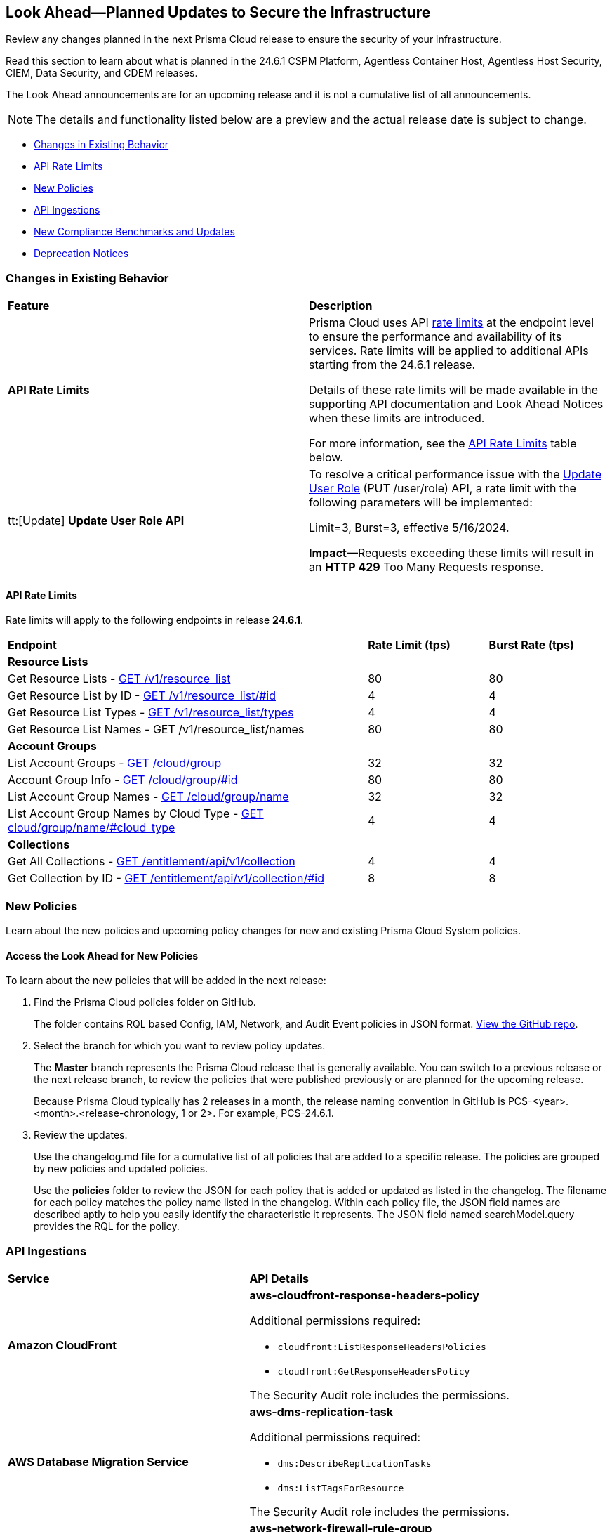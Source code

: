 [#ida01a4ab4-6a2c-429d-95be-86d8ac88a7b4]
== Look Ahead—Planned Updates to Secure the Infrastructure

Review any changes planned in the next Prisma Cloud release to ensure the security of your infrastructure.

Read this section to learn about what is planned in the 24.6.1 CSPM Platform, Agentless Container Host, Agentless Host Security, CIEM, Data Security, and CDEM releases. 

The Look Ahead announcements are for an upcoming release and it is not a cumulative list of all announcements.

[NOTE]
====
The details and functionality listed below are a preview and the actual release date is subject to change.
====

* <<changes-in-existing-behavior>>
* <<api-rate-limits>>
* <<new-policies>>
//* <<policy-updates>>
* <<api-ingestions>>
* <<new-compliance-benchmarks-and-updates>>
* <<deprecation-notices>>

[#changes-in-existing-behavior]
=== Changes in Existing Behavior

[cols="50%a,50%a"]
|===
|*Feature*
|*Description*

|*API Rate Limits*
//RLP-129569, RLP-139236

|Prisma Cloud uses API https://pan.dev/prisma-cloud/api/cspm/rate-limits/[rate limits] at the endpoint level to ensure the performance and availability of its services. Rate limits will be applied to additional APIs starting from the 24.6.1 release. 

Details of these rate limits will be made available in the supporting API documentation and Look Ahead Notices when these limits are introduced.

For more information, see the <<api-rate-limits>> table below.

|tt:[Update] *Update User Role API*
//RLP-141323

|To resolve a critical performance issue with the https://pan.dev/prisma-cloud/api/cspm/update-user-role/[Update User Role] (PUT /user/role) API, a rate limit with the following parameters will be implemented:

Limit=3, Burst=3, effective 5/16/2024.

*Impact*—Requests exceeding these limits will result in an *HTTP 429* Too Many Requests response.

|===

[#api-rate-limits]
==== API Rate Limits
//RLP-129569, RLP-139236

Rate limits will apply to the following endpoints in release *24.6.1*.

[cols="60%a,20%a,20%a"]
|===
|*Endpoint*
|*Rate Limit (tps)*
|*Burst Rate (tps)*

3+|*Resource Lists*

|Get Resource Lists -  https://pan.dev/prisma-cloud/api/cspm/get-all-resource-list-for-customer/[GET /v1/resource_list] 
|80 
|80

|Get Resource List by ID - https://pan.dev/prisma-cloud/api/cspm/get-resource-list-by-id/[GET /v1/resource_list/#id]
|4
|4

|Get Resource List Types - https://pan.dev/prisma-cloud/api/cspm/get-resource-list-types/[GET /v1/resource_list/types]
|4
|4

|Get Resource List Names -  GET /v1/resource_list/names
|80 
|80


3+|*Account Groups*

|List Account Groups - https://pan.dev/prisma-cloud/api/cspm/get-account-groups/[GET /cloud/group]
|32
|32

|Account Group Info -  https://pan.dev/prisma-cloud/api/cspm/get-account-group/[GET /cloud/group/#id]
|80
|80

|List Account Group Names - https://pan.dev/prisma-cloud/api/cspm/get-account-group-name/[GET /cloud/group/name]
|32
|32

|List Account Group Names by Cloud Type - https://pan.dev/prisma-cloud/api/cspm/get-account-group-name-by-cloud-type/[GET cloud/group/name/#cloud_type]
|4
|4

3+|*Collections*

| Get All Collections - https://pan.dev/prisma-cloud/api/cspm/get-all-collections/[GET /entitlement/api/v1/collection]
|4
|4

| Get Collection by ID - https://pan.dev/prisma-cloud/api/cspm/get-collection-by-id/[GET /entitlement/api/v1/collection/#id]
|8
|8

|===


[#new-policies]
=== New Policies

Learn about the new policies and upcoming policy changes for new and existing Prisma Cloud System policies.

==== Access the Look Ahead for New Policies

To learn about the new policies that will be added in the next release:


. Find the Prisma Cloud policies folder on GitHub.
+
The folder contains RQL based Config, IAM, Network, and Audit Event policies in JSON format. https://github.com/PaloAltoNetworks/prisma-cloud-policies[View the GitHub repo].

. Select the branch for which you want to review policy updates.
+
The *Master* branch represents the Prisma Cloud release that is generally available. You can switch to a previous release or the next release branch, to review the policies that were published previously or are planned for the upcoming release.
+
Because Prisma Cloud typically has 2 releases in a month, the release naming convention in GitHub is PCS-<year>.<month>.<release-chronology, 1 or 2>. For example, PCS-24.6.1.

. Review the updates.
+
Use the changelog.md file for a cumulative list of all policies that are added to a specific release. The policies are grouped by new policies and updated policies.
+
Use the *policies* folder to review the JSON for each policy that is added or updated as listed in the changelog. The filename for each policy matches the policy name listed in the changelog. Within each policy file, the JSON field names are described aptly to help you easily identify the characteristic it represents. The JSON field named searchModel.query provides the RQL for the policy.

//[#policy-updates]
//=== Policy Updates

//[cols="50%a,50%a"]
//|===
//|*Policy Updates*
//|*Description*

// |**
//RLP-
// |*Changes*— .
//*Severity*— 
//*Policy Type*— 
//*Current Description—* .
//*Updated Description—* .
//*Current RQL—*
//----
//----
//*Updated RQL—*
//----
//----
//*Impact*— 

//|===

[#api-ingestions]
=== API Ingestions

[cols="50%a,50%a"]
|===
|*Service*
|*API Details*

|*Amazon CloudFront*
//RLP-139944

|*aws-cloudfront-response-headers-policy*

Additional permissions required:

* `cloudfront:ListResponseHeadersPolicies`
* `cloudfront:GetResponseHeadersPolicy`

The Security Audit role includes the permissions. 

|*AWS Database Migration Service*
//RLP-139939

|*aws-dms-replication-task*

Additional permissions required:

* `dms:DescribeReplicationTasks`
* `dms:ListTagsForResource`

The Security Audit role includes the permissions. 

|*AWS Network Firewall*
//RLP-139913

|*aws-network-firewall-rule-group*

Additional permissions required:

* `network-firewall:ListRuleGroups`
* `network-firewall:DescribeRuleGroup`

The Security Audit role includes the permissions. 

|*AWS Glue*
//RLP-139895

|*aws-glue-resource-policy*

Additional permission required:

* `glue:GetResourcePolicies`

You must manually add the above permission to the CFT template to enable it.

//The Security Audit role includes the permissions. 

|*AWS Macie*
//RLP-139941

|*aws-macie2-classification-job*

Additional permission required:

* `macie2:ListClassificationJobs`

You must manually add the above permission to the CFT template to enable it.

//The Security Audit Policy does not include the permission. 


|*Azure Monitor*
//RLP-136333

|*azure-monitor-action-groups*

Additional permission required:

* `Microsoft.Insights/ActionGroups/Read`

The Reader role includes the permission. 

|*Azure Log Analytics*
//RLP-120365

|*azure-log-analytics-clusters*

Additional permission required:

* `Microsoft.OperationalInsights/clusters/read`

The Reader role includes the permission. 

|*Azure App Service*
//RLP-139922

|*azure-app-service-private-endpoint-connections*

Additional permissions required:

* `Microsoft.Web/sites/Read`
* `Microsoft.Web/sites/privateEndpointConnections/Read`

The Reader role includes the permissions. 

|*Azure Event Grid*
//RLP-139161

|*azure-event-grid-namespaces*

Additional permission required:

* `Microsoft.EventGrid/namespaces/read`

The Reader role includes the permission. 

|*Azure Virtual Network*
//RLP-139108

|*azure-network-private-dns-zone-groups*

Additional permissions required:

* `Microsoft.Network/privateEndpoints/read`
* `Microsoft.Network/privateEndpoints/privateDnsZoneGroups/read`

The Reader role includes the permissions. 

|*Google Storage Transfer*
//RLP-140219

|*gcloud-storage-transfer-agent-pool*

Additional permission required:

* `storagetransfer.agentpools.list`

The Viewer role includes the permission. 

|*Google Storage Transfer*
//RLP-140218

|*gcloud-storage-transfer-job*

Additional permission required:

* `storagetransfer.jobs.list`

The Viewer role includes the permission. 

|*Google Cloud Workstation*
//RLP-140215

|*gcloud-cloud-workstation-configuration*

Additional permissions required:

* `workstations.workstationClusters.list`
* `workstations.workstationConfigs.list`
* `workstations.workstationConfigs.getIamPolicy`

The Viewer role includes the permissions. 

|*Google Cloud Workstation*
//RLP-140214

|*gcloud-cloud-workstation-cluster*

Additional permission required:

* `workstations.workstationClusters.list`

The Viewer role includes the permission. 

|*Google Cloud Workstation*
//RLP-136571

|*gcloud-cloud-workstation*

Additional permissions required:

* `workstations.workstationClusters.list`
* `workstations.workstationConfigs.list`
* `workstations.workstations.list`
* `workstations.workstationConfigs.getIamPolicy`

The Viewer role includes the permissions. 

// |*Ensure multi-factor authentication (MFA) is enabled for the account owner*
//RLP-137906 - removed since IBM policies are not yet GA
// |*Changes*— A *mfaStatus* field is now appended to the existing *ibm-iam-user* API. 
// To call this method, you must be assigned one or more IAM access roles that include the `iam-identity.mfa-status.get` action.

|===

[#new-compliance-benchmarks-and-updates]
=== New Compliance Benchmarks and Updates

[cols="50%a,50%a"]
|===
|*Compliance Benchmark*
|*Description*

|*Support for CIS GKE v1.5*

//RLP-140371

|Prisma Cloud will support CIS GKE version 1.5. The latest version has new controls and new Prisma cloud policies are mapped to the controls increasing the overall coverage.

You can view this built-in standard and the associated policies on *Compliance > Standards*. You can also generate reports for immediate viewing or download, or schedule recurring reports to track this compliance standard over time.


// |*Support for CIS OCI v2.0*
//RLP-140367
// |Prisma Cloud will support CIS OCI version 2.0. The latest version has new controls and new Prisma cloud policies are mapped to the controls increasing the overall coverage.
// You can view this built-in standard and the associated policies on *Compliance > Standards*. You can also generate reports for immediate viewing or download, or schedule recurring reports to track this compliance standard over time.


|*Support for CIS Azure Foundation benchmark v2.1*

//RLP-140362

|Prisma Cloud will support CIS Azure Foundation benchmark version 2.1. The latest version has new controls and new Prisma cloud policies are mapped to the controls increasing the overall coverage.

You can view this built-in standard and the associated policies on *Compliance > Standards*. You can also generate reports for immediate viewing or download, or schedule recurring reports to track this compliance standard over time.


|===

[#deprecation-notices]
=== Deprecation Notices

[cols="35%a,10%a,10%a,45%a"]
|===

|*Deprecated Endpoints or Parameters*
|*Deprecated Release*
|*Sunset Release*
|*Replacement Endpoints*

|*End of support for Azure Data Lake Analytics and Azure Data Lake Storage Gen1 Services*

//RLP-134902, RLP-127361

|NA
|24.6.1

|The following APIs are planned for deprecation because Azure has announced the retirement of Azure Data Lake Analytics and Azure Data Lake Storage Gen1 Services. Due to this, Prisma Cloud will no longer ingest metadata for the following APIs:

* azure-data-lake-analytics-account
* azure-data-lake-analytics-diagnostic-settings
* azure-data-lake-store-gen1-account
* azure-data-lake-store-gen1-diagnostic-settings

In RQL, the key will not be available in the `api.name` attribute auto-completion.

*Impact*—If you have a saved search or custom policies based on this API, you must delete those manually. The policy alerts will be resolved as Policy_Deleted.


|tt:[*Deprecation of Compliance Standards*]

The following legacy Compliance Standards are planned for deprecation at the end of May 2024. The standards will be removed from the Prisma Cloud console at the end of July 2024.

* MITRE ATT&CK v10.0
* MITRE ATT&CK v6.3
* MITRE ATT&CK v8.2
* HITRUST CSF v9.3
* HITRUST v.9.4.2

//RLP-140241

|24.5.2
|24.7.2
|You must upgrade to the latest version of the Compliance Standards:

* MITRE ATT&CK v14.0 Cloud IaaS for Enterprise
* HITRUST CSF v.11.2.0


|tt:[*Resource Explorer API*]

//RLP-131482

* https://pan.dev/prisma-cloud/api/cspm/get-resource/[GET/resource]
* https://pan.dev/prisma-cloud/api/cspm/get-timeline-for-resource/[POST /resource/timeline]
* https://pan.dev/prisma-cloud/api/cspm/get-resource-raw/[POST /resource/raw]

|23.9.2
|24.6.2
|* https://pan.dev/prisma-cloud/api/cspm/get-asset-details-by-id/[POST /uai/v1/asset]


|tt:[*Change to Compliance Trendline and Deprecation of Compliance Filters*]
//RLP-126719, need to check if this notice can be moved to current features in 24.1.2
| - 
| - 
|To provide better performance, the *Compliance trendline* will start displaying data only from the past one year. Prisma Cloud will not retain the snapshots of data older than one year.
The Compliance-related filters (*Compliance Requirement, Compliance Standard, and Compliance Section*) will not be available on Asset Inventory (*Inventory > Assets*).

|The following endpoints are deprecated as the date filters—time object or time string in query parameters or the request body—used by these APIs will be removed in the updated API endpoints. The updated API endpoints will always return current data.

tt:[*Prisma Cloud CSPM REST API for Compliance Posture*]

//RLP-120514

* https://pan.dev/prisma-cloud/api/cspm/get-compliance-posture/[get /compliance/posture]
* https://pan.dev/prisma-cloud/api/cspm/post-compliance-posture/[post /compliance/posture]
* https://pan.dev/prisma-cloud/api/cspm/get-compliance-posture-trend/[get /compliance/posture/trend]
* https://pan.dev/prisma-cloud/api/cspm/post-compliance-posture-trend/[post /compliance/posture/trend]
* https://pan.dev/prisma-cloud/api/cspm/get-compliance-posture-trend-for-standard/[get /compliance/posture/trend/{complianceId}]
* https://pan.dev/prisma-cloud/api/cspm/post-compliance-posture-trend-for-standard/[post /compliance/posture/trend/{complianceId}]
* https://pan.dev/prisma-cloud/api/cspm/get-compliance-posture-trend-for-requirement/[get /compliance/posture/trend/{complianceId}/{requirementId}]
* https://pan.dev/prisma-cloud/api/cspm/post-compliance-posture-trend-for-requirement/[post /compliance/posture/trend/{complianceId}/{requirementId}]
* https://pan.dev/prisma-cloud/api/cspm/get-compliance-posture-for-standard/[get /compliance/posture/{complianceId}]
* https://pan.dev/prisma-cloud/api/cspm/post-compliance-posture-for-standard/[post /compliance/posture/{complianceId}]
* https://pan.dev/prisma-cloud/api/cspm/get-compliance-posture-for-requirement/[get /compliance/posture/{complianceId}/{requirementId}]
* https://pan.dev/prisma-cloud/api/cspm/post-compliance-posture-for-requirement/[post /compliance/posture/{complianceId}/{requirementId}]

tt:[*Prisma Cloud CSPM REST API for Asset Explorer and Reports*]

* https://pan.dev/prisma-cloud/api/cspm/save-report/[post /report]
* https://pan.dev/prisma-cloud/api/cspm/get-resource-scan-info/[get /resource/scan_info]
* https://pan.dev/prisma-cloud/api/cspm/post-resource-scan-info/[post /resource/scan_info]

tt:[*Prisma Cloud CSPM REST API for Asset Inventory*]

* https://pan.dev/prisma-cloud/api/cspm/asset-inventory-v-2/[get /v2/inventory]
* https://pan.dev/prisma-cloud/api/cspm/post-method-for-asset-inventory-v-2/[post /v2/inventory]
* https://pan.dev/prisma-cloud/api/cspm/asset-inventory-trend-v-2/[get /v2/inventory/trend]
* https://pan.dev/prisma-cloud/api/cspm/post-method-asset-inventory-trend-v-2/[post /v2/inventory/trend]


|23.10.1

|24.6.1

|tt:[*Prisma Cloud CSPM REST API for Compliance Posture*]

* https://pan.dev/prisma-cloud/api/cspm/get-compliance-posture-v-2/[get /v2/compliance/posture]
* https://pan.dev/prisma-cloud/api/cspm/post-compliance-posture-v-2/[post /v2/compliance/posture]
* https://pan.dev/prisma-cloud/api/cspm/get-compliance-posture-trend-v-2/[get /v2/compliance/posture/trend]
* https://pan.dev/prisma-cloud/api/cspm/post-compliance-posture-trend-v-2/[post /compliance/posture/trend]
* https://pan.dev/prisma-cloud/api/cspm/get-compliance-posture-trend-for-standard-v-2/[get /v2/compliance/posture/trend/{complianceId}]
* https://pan.dev/prisma-cloud/api/cspm/post-compliance-posture-trend-for-standard-v-2/[post /v2/compliance/posture/trend/{complianceId}]
* https://pan.dev/prisma-cloud/api/cspm/get-compliance-posture-trend-for-requirement-v-2/[get /v2/compliance/posture/trend/{complianceId}/{requirementId}]
* https://pan.dev/prisma-cloud/api/cspm/post-compliance-posture-trend-for-requirement-v-2/[post /v2/compliance/posture/trend/{complianceId}/{requirementId}]
* https://pan.dev/prisma-cloud/api/cspm/get-compliance-posture-for-standard-v-2/[get /v2/compliance/posture/{complianceId}]
* https://pan.dev/prisma-cloud/api/cspm/post-compliance-posture-for-standard-v-2/[post /v2/compliance/posture/{complianceId}]
* https://pan.dev/prisma-cloud/api/cspm/get-compliance-posture-for-requirement-v-2/[get /v2/compliance/posture/{complianceId}/{requirementId}]
* https://pan.dev/prisma-cloud/api/cspm/post-compliance-posture-for-requirement-v-2/[post /v2/compliance/posture/{complianceId}/{requirementId}]

tt:[*Prisma Cloud CSPM REST API for Asset Explorer and Reports*]

* https://pan.dev/prisma-cloud/api/cspm/save-report-v-2/[post /v2/report]
* https://pan.dev/prisma-cloud/api/cspm/get-resource-scan-info-v-2/[get /v2/resource/scan_info]
* https://pan.dev/prisma-cloud/api/cspm/post-resource-scan-info-v-2/[post /v2/resource/scan_info]

tt:[*Prisma Cloud CSPM REST API for Asset Inventory*]

* https://pan.dev/prisma-cloud/api/cspm/asset-inventory-v-3/[get /v3/inventory]
* https://pan.dev/prisma-cloud/api/cspm/post-method-for-asset-inventory-v-3/[post /v3/inventory]
* https://pan.dev/prisma-cloud/api/cspm/asset-inventory-trend-v-3/[get /v3/inventory/trend]
* https://pan.dev/prisma-cloud/api/cspm/post-method-asset-inventory-trend-v-3/[post /v3/inventory/trend]


|tt:[*Deprecation of End Timestamp in Config Search*]
//RLP-126583, suset release TBD
| - 
| - 
|The end timestamp in the date selector for Config Search will soon be deprecated after which it will be ignored for all existing RQLs. You will only need to choose a start timestamp without having to specify the end timestamp.

|tt:[*Prisma Cloud CSPM REST API for Alerts*]
//RLP-25031, RLP-25937

Some Alert API request parameters and response object properties are now deprecated.

Query parameter `risk.grade` is deprecated for the following requests:

*  `GET /alert`
*  `GET /v2/alert`
*  `GET /alert/policy` 

Request body parameter `risk.grade` is deprecated for the following requests:

*  `POST /alert`
*  `POST /v2/alert`
*  `POST /alert/policy`

Response object property `riskDetail` is deprecated for the following requests:

*  `GET /alert`
*  `POST /alert`
*  `GET /alert/policy`
*  `POST /alert/policy`
*  `GET /alert/{id}`
*  `GET /v2/alert`
*  `POST /v2/alert`

Response object property `risk.grade.options` is deprecated for the following request:

* `GET /filter/alert/suggest`

| -
| -
| NA


|===